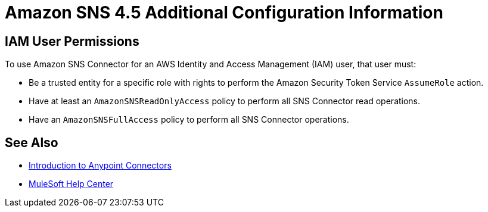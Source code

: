 = Amazon SNS 4.5 Additional Configuration Information 
:page-aliases: connectors::amazon/amazon-sns-connector-config-topics.adoc

== IAM User Permissions

To use Amazon SNS Connector for an AWS Identity and Access Management (IAM) user, that user must:

* Be a trusted entity for a specific role with rights to perform the Amazon Security Token Service `AssumeRole` action.
* Have at least an `AmazonSNSReadOnlyAccess` policy to perform all SNS Connector read operations.
* Have an `AmazonSNSFullAccess` policy to perform all SNS Connector operations.

== See Also

* xref:connectors::introduction/introduction-to-anypoint-connectors.adoc[Introduction to Anypoint Connectors]
* https://help.mulesoft.com[MuleSoft Help Center]

